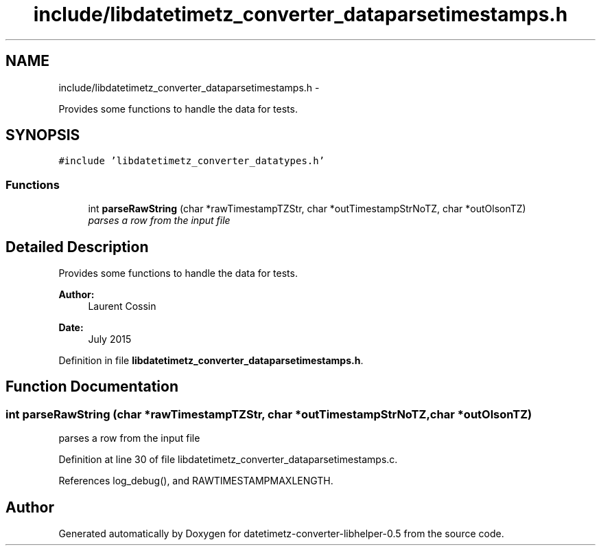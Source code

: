 .TH "include/libdatetimetz_converter_dataparsetimestamps.h" 3 "Fri Jul 24 2015" "datetimetz-converter-libhelper-0.5" \" -*- nroff -*-
.ad l
.nh
.SH NAME
include/libdatetimetz_converter_dataparsetimestamps.h \- 
.PP
Provides some functions to handle the data for tests\&.  

.SH SYNOPSIS
.br
.PP
\fC#include 'libdatetimetz_converter_datatypes\&.h'\fP
.br

.SS "Functions"

.in +1c
.ti -1c
.RI "int \fBparseRawString\fP (char *rawTimestampTZStr, char *outTimestampStrNoTZ, char *outOlsonTZ)"
.br
.RI "\fIparses a row from the input file \fP"
.in -1c
.SH "Detailed Description"
.PP 
Provides some functions to handle the data for tests\&. 


.PP
\fBAuthor:\fP
.RS 4
Laurent Cossin 
.RE
.PP
\fBDate:\fP
.RS 4
July 2015 
.RE
.PP

.PP
Definition in file \fBlibdatetimetz_converter_dataparsetimestamps\&.h\fP\&.
.SH "Function Documentation"
.PP 
.SS "int parseRawString (char *rawTimestampTZStr, char *outTimestampStrNoTZ, char *outOlsonTZ)"

.PP
parses a row from the input file 
.PP
Definition at line 30 of file libdatetimetz_converter_dataparsetimestamps\&.c\&.
.PP
References log_debug(), and RAWTIMESTAMPMAXLENGTH\&.
.SH "Author"
.PP 
Generated automatically by Doxygen for datetimetz-converter-libhelper-0\&.5 from the source code\&.
